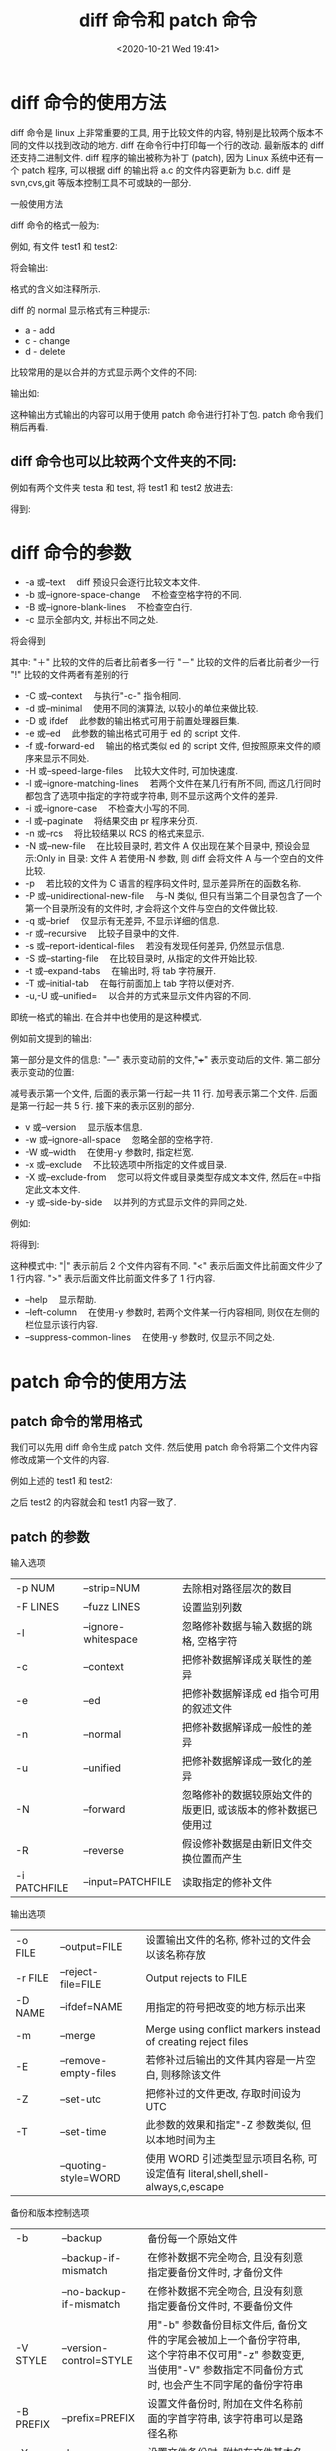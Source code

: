 # -*- eval: (setq org-download-image-dir (concat default-directory "./static/diff 命令和 patch 命令/")); -*-
:PROPERTIES:
:ID:       6C9649D5-8DEE-4F08-9420-89F0BA0CD23B
:END:
#+LATEX_CLASS: my-article

#+DATE: <2020-10-21 Wed 19:41>
#+TITLE: diff 命令和 patch 命令

* diff 命令的使用方法
diff 命令是 linux 上非常重要的工具, 用于比较文件的内容, 特别是比较两个版本不同的文件以找到改动的地方.
diff 在命令行中打印每一个行的改动.
最新版本的 diff 还支持二进制文件.
diff 程序的输出被称为补丁 (patch), 因为 Linux 系统中还有一个 patch 程序, 可以根据 diff 的输出将 a.c 的文件内容更新为 b.c.
diff 是 svn,cvs,git 等版本控制工具不可或缺的一部分.

一般使用方法

diff 命令的格式一般为:

#+BEGIN_SRC sh :results values list :exports no-eval
diff [参数][文件或者目录 1][文件或者目录 2]
#+END_SRC

例如, 有文件 test1 和 test2:

#+BEGIN_SRC sh :results values list :exports no-eval
diff test1 test2
#+END_SRC

将会输出:

#+BEGIN_SRC sh :results values list :exports no-eval
2,3c2                       # 第一个文件的第 2 到第 3 行和第二个文件的第 2 行开始有冲突
< asfdasfdasdfasdf          # 删去了两行
< creverververver
---
> qwefqwefqwef              # 添加了这行
5,9c4                       # 第一个文件第五行到第九行和第二个文件第四行有冲突
< aaaaaaaaaaaa              # 删去了了五行
< aaaa
< a
< a
< a
---
> qsdqwefqwefqwef           # 添加了一行
11d5                        # 第一个文件第 11 行与第二个文件第五行相比有删除
< bbbbbbbbb                 # 删除了这一行
#+END_SRC

格式的含义如注释所示.

diff 的 normal 显示格式有三种提示:

- a - add
- c - change
- d - delete

比较常用的是以合并的方式显示两个文件的不同:

#+BEGIN_SRC sh :results values list :exports no-eval
diff -ruN test1 test2
#+END_SRC

输出如:

#+BEGIN_SRC sh :results values list :exports no-eval
--- test1   2016-04-21 14:46:55.000000000 +0800 # 第一个文件的信息
+++ test2   2016-04-21 14:44:55.000000000 +0800 # 第二个文件的信息
@@ -1,11 +1,5 @@                                # 第一个文件 1 到 11 行和第二个文件 1 到 5 行
utils
-asfdasfdasdfasdf                               # 前面带减号的是删除的行
-creverververver
+qwefqwefqwef                                   # 带加号的是增加的行
util
-aaaaaaaaaaaa
-aaaa
-a
-a
-a
+qsdqwefqwefqwef
qwerqwerqwe
-bbbbbbbbb
#+END_SRC

这种输出方式输出的内容可以用于使用 patch 命令进行打补丁包.
patch 命令我们稍后再看.

** diff 命令也可以比较两个文件夹的不同:
 例如有两个文件夹 testa 和 test, 将 test1 和 test2 放进去:

 #+BEGIN_SRC sh :results values list :exports no-eval
 diff testa testb
 #+END_SRC

 得到:

 #+BEGIN_SRC sh :results values list :exports no-eval
 diff testa/test1 testb/test1    # 对比两个文件夹下面文件名相同的文件
 2,3c2                           # 以下是正常的文件对比格式
 < asfdasfdasdfasdf
 < creverververver
 ---
 > qwefqwefqwef
 5,9c4
 < aaaaaaaaaaaa
 < aaaa
 < a
 < a
 < a
 ---
 > qsdqwefqwefqwef
 11d5
 < bbbbbbbbb
 Only in testa: test2            # testa 里面有而 testb 里面没有的 test2
 Only in testb: test3            # testa 里面没有而 testb 有的 test3
 #+END_SRC

* diff 命令的参数
- -a 或--text 　diff 预设只会逐行比较文本文件.
- -b 或--ignore-space-change 　不检查空格字符的不同.
- -B 或--ignore-blank-lines 　不检查空白行.
- -c 显示全部内文, 并标出不同之处.

#+BEGIN_SRC sh :results values list :exports no-eval
diff -c test1 test2
#+END_SRC

将会得到

#+BEGIN_SRC sh :results values list :exports no-eval
*** test1 2016-04-21 14:46:55.000000000 +0800
--- test2 2016-04-21 14:44:55.000000000 +0800
***************
*** 1,11 ****
  utils
! asfdasfdasdfasdf
! creverververver
  util
! aaaaaaaaaaaa
! aaaa
! a
! a
! a
  qwerqwerqwe
- bbbbbbbbb
--- 1,5 ----
  utils
! qwefqwefqwef
  util
! qsdqwefqwefqwef
  qwerqwerqwe
#+END_SRC

其中:
"＋" 比较的文件的后者比前者多一行
"－" 比较的文件的后者比前者少一行
"!" 比较的文件两者有差别的行

- -C 或--context 　与执行"-c-" 指令相同.
- -d 或--minimal 　使用不同的演算法, 以较小的单位来做比较.
- -D 或 ifdef 　此参数的输出格式可用于前置处理器巨集.
- -e 或--ed 　此参数的输出格式可用于 ed 的 script 文件.
- -f 或-forward-ed 　输出的格式类似 ed 的 script 文件, 但按照原来文件的顺序来显示不同处.
- -H 或--speed-large-files 　比较大文件时, 可加快速度.
- -l 或--ignore-matching-lines 　若两个文件在某几行有所不同, 而这几行同时都包含了选项中指定的字符或字符串, 则不显示这两个文件的差异.
- -i 或--ignore-case 　不检查大小写的不同.
- -l 或--paginate 　将结果交由 pr 程序来分页.
- -n 或--rcs 　将比较结果以 RCS 的格式来显示.
- -N 或--new-file 　在比较目录时, 若文件 A 仅出现在某个目录中, 预设会显示:Only in 目录: 文件 A 若使用-N 参数, 则 diff 会将文件 A 与一个空白的文件比较.
- -p 　若比较的文件为 C 语言的程序码文件时, 显示差异所在的函数名称.
- -P 或--unidirectional-new-file 　与-N 类似, 但只有当第二个目录包含了一个第一个目录所没有的文件时, 才会将这个文件与空白的文件做比较.
- -q 或--brief 　仅显示有无差异, 不显示详细的信息.
- -r 或--recursive 　比较子目录中的文件.
- -s 或--report-identical-files 　若没有发现任何差异, 仍然显示信息.
- -S 或--starting-file 　在比较目录时, 从指定的文件开始比较.
- -t 或--expand-tabs 　在输出时, 将 tab 字符展开.
- -T 或--initial-tab 　在每行前面加上 tab 字符以便对齐.
- -u,-U 或--unified= 　以合并的方式来显示文件内容的不同.

即统一格式的输出. 在合并中也使用的是这种模式.

例如前文提到的输出:

#+BEGIN_SRC sh :results values list :exports no-eval
--- test1 2016-04-21 14:46:55.000000000 +0800 # 第一个文件的信息
+++ test2 2016-04-21 14:44:55.000000000 +0800 # 第二个文件的信息
@@ -1,11 +1,5 @@                              # 第一个文件 1 起 11 行和第二个文件 1 起 5 行
utils
-asfdasfdasdfasdf                             # 前面带减号的是删除的行
-creverververver
+qwefqwefqwef                                 # 带加号的是增加的行
util
-aaaaaaaaaaaa
-aaaa
-a
-a
-a
+qsdqwefqwefqwef
qwerqwerqwe
-bbbbbbbbb
#+END_SRC

第一部分是文件的信息:
"---" 表示变动前的文件,"+++" 表示变动后的文件.
第二部分表示变动的位置:

#+BEGIN_SRC sh :results values list :exports no-eval
@@ -1,11 +1,5 @@
#+END_SRC

减号表示第一个文件, 后面的表示第一行起一共 11 行. 加号表示第二个文件. 后面是第一行起一共 5 行.
接下来的表示区别的部分.

- v 或--version 　显示版本信息.
- -w 或--ignore-all-space 　忽略全部的空格字符.
- -W 或--width 　在使用-y 参数时, 指定栏宽.
- -x 或--exclude 　不比较选项中所指定的文件或目录.
- -X 或--exclude-from 　您可以将文件或目录类型存成文本文件, 然后在=中指定此文本文件.
- -y 或--side-by-side 　以并列的方式显示文件的异同之处.

例如:

#+BEGIN_SRC sh :results values list :exports no-eval
diff test1 test2 -y
#+END_SRC

将得到:

#+BEGIN_SRC sh :results values list :exports no-eval
utils                                       utils
asfdasfdasdfasdf                          | qwefqwefqwef
creverververver                           <
util                                        util
aaaaaaaaaaaa                              | qsdqwefqwefqwef
aaaa                                      <
a                                         <
a                                         <
a                                         <
qwerqwerqwe                                 qwerqwerqwe
bbbbbbbbb                                 <
#+END_SRC

这种模式中:
"|" 表示前后 2 个文件内容有不同.
"<" 表示后面文件比前面文件少了 1 行内容.
">" 表示后面文件比前面文件多了 1 行内容.

- --help 　显示帮助.
- --left-column 　在使用-y 参数时, 若两个文件某一行内容相同, 则仅在左侧的栏位显示该行内容.
- --suppress-common-lines 　在使用-y 参数时, 仅显示不同之处.

* patch 命令的使用方法
** patch 命令的常用格式
 #+BEGIN_SRC sh :results values list :exports no-eval
 patch [option] [origfile] [patchfile]
 #+END_SRC

 我们可以先用 diff 命令生成 patch 文件. 然后使用 patch 命令将第二个文件内容修改成第一个文件的内容.

 例如上述的 test1 和 test2:

 #+BEGIN_SRC sh :results values list :exports no-eval
 diff -ruN test1 test2 > patch.log   # 生成 patch 文件
 patch test2 patch.log               # 利用 patch 文件和 patch 命令打补丁
 #+END_SRC

 之后 test2 的内容就会和 test1 内容一致了.

** patch 的参数
 输入选项
 | -p NUM       | --strip=NUM         | 去除相对路径层次的数目                                       |
 | -F LINES     | --fuzz LINES        | 设置监别列数                                                 |
 | -l           | --ignore-whitespace | 忽略修补数据与输入数据的跳格, 空格字符                       |
 | -c           | --context           | 把修补数据解译成关联性的差异                                 |
 | -e           | --ed                | 把修补数据解译成 ed 指令可用的叙述文件                       |
 | -n           | --normal            | 把修补数据解译成一般性的差异                                 |
 | -u           | --unified           | 把修补数据解译成一致化的差异                                 |
 | -N           | --forward           | 忽略修补的数据较原始文件的版更旧, 或该版本的修补数据已使用过 |
 | -R           | --reverse           | 假设修补数据是由新旧文件交换位置而产生                       |
 | -i PATCHFILE | --input=PATCHFILE   | 读取指定的修补文件                                           |

 输出选项
 | -o FILE | --output=FILE        | 设置输出文件的名称, 修补过的文件会以该名称存放                                 |
 | -r FILE | --reject-file=FILE   | Output rejects to FILE                                                         |
 | -D NAME | --ifdef=NAME         | 用指定的符号把改变的地方标示出来                                               |
 | -m      | --merge              | Merge using conflict markers instead of creating reject files                  |
 | -E      | --remove-empty-files | 若修补过后输出的文件其内容是一片空白,  则移除该文件                            |
 | -Z      | --set-utc            | 把修补过的文件更改, 存取时间设为 UTC                                           |
 | -T      | --set-time           | 此参数的效果和指定"-Z 参数类似,  但以本地时间为主                              |
 |         | --quoting-style=WORD | 使用 WORD 引述类型显示项目名称, 可设定值有 literal,shell,shell-always,c,escape |

 备份和版本控制选项
 | -b        | --backup                 | 备份每一个原始文件                                                                                                                                                     |   |
 |           | --backup-if-mismatch     | 在修补数据不完全吻合, 且没有刻意指定要备份文件时, 才备份文件                                                                                                           |   |
 |           | --no-backup-if-mismatch  | 在修补数据不完全吻合, 且没有刻意指定要备份文件时, 不要备份文件                                                                                                         |   |
 | -V STYLE  | --version-control=STYLE  | 用"-b" 参数备份目标文件后, 备份文件的字尾会被加上一个备份字符串, 这个字符串不仅可用"-z" 参数变更, 当使用"-V" 参数指定不同备份方式时, 也会产生不同字尾的备份字符串      |   |
 | -B PREFIX | --prefix=PREFIX          | 设置文件备份时, 附加在文件名称前面的字首字符串, 该字符串可以是路径名称                                                                                                 |   |
 | -Y PREFIX | --basename-prefix=PREFIX | 设置文件备份时, 附加在文件基本名称开头的字首字符串                                                                                                                     |   |
 | -z SUFFIX | --suffix=SUFFIX          | 此参数的效果和指定"-B" 参数类似, 差别在于修补作业使用的路径与文件名若为 src/linux/fs/super.c, 加上"backup/" 字符串后, 文件 super.c 会备份于/src/linux/fs/backup 目录里 |   |
 | -g NUM    | --get=NUM                | 设置以 RSC 或 SCCS 控制修补作业                                                                                                                                        |   |

 其他选项
 | -t    | --batch                | 自动略过错误, 不询问任何问题                                        |
 | -f    | --force                | 此参数的效果和指定"-t" 参数类似, 但会假设修补数据的版本为新版本     |
 | -s    | --quiet 或--silent     | 不显示指令执行过程, 除非发生错误                                    |
 |       | --verbose              | 显示详细的过程信息                                                  |
 |       | --dry-run              | 实际上不改变任何文件, 演示讲会发生什么                              |
 |       | --posix                | 符合 POSIX 标准                                                     |
 | -dDIR | --directory=DIR        | 先改变工作目录到指定的目录                                          |
 |       | --reject-format=FORMAT | Create 'context' or 'unified' rejects                               |
 |       | --binary               | 以二进制方式读写数据                                                |
 |       | --read-only=BEHAVIOR   | 如何处理只读输入文件:" 忽视", 他们是只读的," 警告"(默认), 或" 失败" |

 - patch 命令(默认) 使用从标准输入读入的源文件 < PATCHFILE , 但是使用 -i PATCHFILE 设置.
 - 源文件包含由 diff 命令产生的差别列表(或者 diff 列表). 差异列表是比较两个文件和构建关于如何纠正差别的指示信息的结果.
 - 差异列表有三种格式: 正常, 上下文或者是 ed 编辑器风格.patch 命令确定差异列表格式, 除非被 -c,-e 或 -n 标志否决.
 - 默认,ORIGFILE 被 PATCHFILE 替换. 若 ORIGFILE(原始文件) 不存在时,PATCHFILE(补丁文件) 根据差别列表, 创建 ORIGFILE 文件.
 - 指定 -b 标志时,ORIGFILE(原始文件) 会备份在自身的文件中, 只是在文件名后附加了后缀 .orig. 使用 -o 标志也可以指定输出的目的地.

 svn diff 生成的 patch 也可以用于更新文件.

